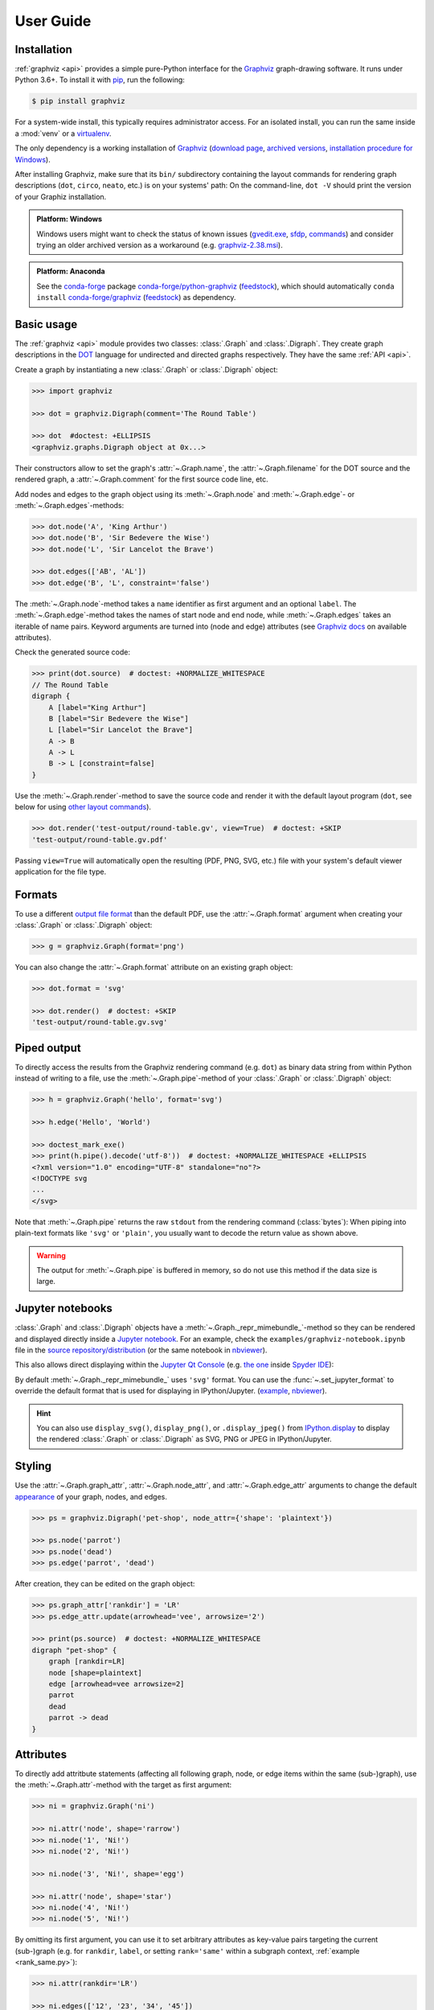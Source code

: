 .. _manual:

User Guide
==========


Installation
------------

:ref:`graphviz <api>` provides a simple pure-Python interface for the Graphviz_
graph-drawing software. It runs under Python 3.6+. To install it with pip_, run
the following:

.. code:: bash

    $ pip install graphviz

For a system-wide install, this typically requires administrator access. For an
isolated install, you can run the same inside a :mod:`venv` or a virtualenv_.

The only dependency is a working installation of Graphviz_
(`download page <upstream-download_>`_,
`archived versions <upstream-archived_>`_,
`installation procedure for Windows <upstream-windows_>`_).

After installing Graphviz, make sure that its ``bin/`` subdirectory containing
the layout commands for rendering graph descriptions (``dot``, ``circo``,
``neato``, etc.) is on your systems' path: On the command-line, ``dot -V``
should print the version of your Graphiz installation.

.. admonition:: Platform: Windows

    Windows users might want to check the status of known issues
    (gvedit.exe__, sfdp__, commands__) and consider trying an older archived
    version as a workaround (e.g. graphviz-2.38.msi__).

    __ https://gitlab.com/graphviz/graphviz/-/issues/1816
    __ https://gitlab.com/graphviz/graphviz/-/issues/1269
    __ https://gitlab.com/graphviz/graphviz/-/issues/1753
    __ https://www2.graphviz.org/Archive/stable/windows/graphviz-2.38.msi

.. admonition:: Platform: Anaconda

    See the conda-forge_ package
    `conda-forge/python-graphviz <conda-forge-python-graphviz_>`_
    (`feedstock <conda-forge-python-graphviz-feedstock_>`_),
    which should automatically ``conda install``
    `conda-forge/graphviz <conda-forge-graphviz_>`_
    (`feedstock <conda-forge-graphviz-feedstock_>`_) as dependency.


Basic usage
-----------

The :ref:`graphviz <api>` module provides two classes: :class:`.Graph` and
:class:`.Digraph`. They create graph descriptions in the DOT_ language for
undirected and directed graphs respectively. They have the same
:ref:`API <api>`.

Create a graph by instantiating a new :class:`.Graph` or
:class:`.Digraph` object:

.. code:: python

    >>> import graphviz

    >>> dot = graphviz.Digraph(comment='The Round Table')

    >>> dot  #doctest: +ELLIPSIS
    <graphviz.graphs.Digraph object at 0x...>

Their constructors allow to set the graph's :attr:`~.Graph.name`, the
:attr:`~.Graph.filename` for the DOT source and the rendered graph, a
:attr:`~.Graph.comment` for the first source code line, etc.

Add nodes and edges to the graph object using its :meth:`~.Graph.node` and
:meth:`~.Graph.edge`- or :meth:`~.Graph.edges`-methods:

.. code:: python

    >>> dot.node('A', 'King Arthur')
    >>> dot.node('B', 'Sir Bedevere the Wise')
    >>> dot.node('L', 'Sir Lancelot the Brave')

    >>> dot.edges(['AB', 'AL'])
    >>> dot.edge('B', 'L', constraint='false')

The :meth:`~.Graph.node`-method takes a ``name`` identifier as first argument
and an optional ``label``. The :meth:`~.Graph.edge`-method takes the names of
start node and end node, while :meth:`~.Graph.edges` takes an iterable of
name pairs. Keyword arguments are turned into (node and edge) attributes (see
`Graphviz docs <appearance_>`_ on available attributes).

Check the generated source code:

.. code:: python

    >>> print(dot.source)  # doctest: +NORMALIZE_WHITESPACE
    // The Round Table
    digraph {
        A [label="King Arthur"]
        B [label="Sir Bedevere the Wise"]
        L [label="Sir Lancelot the Brave"]
        A -> B
        A -> L
        B -> L [constraint=false]
    }

Use the :meth:`~.Graph.render`-method to save the source code and render it with the
default layout program (``dot``, see below for using `other layout commands
<Engines_>`_). 

.. code:: python

    >>> dot.render('test-output/round-table.gv', view=True)  # doctest: +SKIP
    'test-output/round-table.gv.pdf'

.. image:: _static/round-table.svg
    :align: center

Passing ``view=True`` will automatically open the resulting (PDF, PNG, SVG,
etc.) file with your system's default viewer application for the file type.


Formats
-------

To use a different `output file format`_ than the default PDF, use the
:attr:`~.Graph.format` argument when creating your :class:`.Graph` or
:class:`.Digraph` object:

.. code:: python

    >>> g = graphviz.Graph(format='png')

You can also change the :attr:`~.Graph.format` attribute on an existing graph
object:

.. code:: python

    >>> dot.format = 'svg'

    >>> dot.render()  # doctest: +SKIP
    'test-output/round-table.gv.svg'


Piped output
------------

To directly access the results from the Graphviz rendering command (e.g.
``dot``) as binary data string from within Python instead of writing to a file,
use the :meth:`~.Graph.pipe`-method of your :class:`.Graph` or
:class:`.Digraph` object:

.. code:: python

    >>> h = graphviz.Graph('hello', format='svg')

    >>> h.edge('Hello', 'World')

    >>> doctest_mark_exe()
    >>> print(h.pipe().decode('utf-8'))  # doctest: +NORMALIZE_WHITESPACE +ELLIPSIS
    <?xml version="1.0" encoding="UTF-8" standalone="no"?>
    <!DOCTYPE svg
    ...
    </svg>

Note that :meth:`~.Graph.pipe` returns the raw ``stdout`` from the rendering
command (:class:`bytes`): When piping into plain-text formats like ``'svg'`` or
``'plain'``, you usually want to decode the return value as shown above.

.. warning::

    The output for :meth:`~.Graph.pipe` is buffered in memory, so do not use
    this method if the data size is large.


Jupyter notebooks
-----------------

:class:`.Graph` and :class:`.Digraph` objects have a
:meth:`~.Graph._repr_mimebundle_`-method so they can be rendered and displayed
directly inside a `Jupyter notebook`_. For an example, check the
``examples/graphviz-notebook.ipynb`` file in the
`source repository/distribution <graphviz-notebook.ipynb_>`_
(or the same notebook in `nbviewer <graphviz-notebook.ipynb-nbviewer_>`_).

This also allows direct displaying within the `Jupyter Qt Console`_ (e.g.
`the one <spyderconsole_>`_ inside `Spyder IDE`_):

.. image:: _static/qtconsole.png
    :align: center

By default :meth:`~.Graph._repr_mimebundle_` uses ``'svg'`` format.
You can use the :func:`~.set_jupyter_format` to override the default format
that is used for displaying in IPython/Jupyter.
(`example <graphviz-jupyter-format.ipynb_>`_,
`nbviewer <graphviz-jupyter-format.ipynb-nbviewer_>`_).

.. hint::

    You can also use ``display_svg()``, ``display_png()``, or ``.display_jpeg()``
    from `IPython.display`_ to display the rendered
    :class:`.Graph` or :class:`.Digraph` as SVG, PNG or JPEG
    in IPython/Jupyter.


Styling
-------

Use the :attr:`~.Graph.graph_attr`, :attr:`~.Graph.node_attr`, and
:attr:`~.Graph.edge_attr` arguments to change the default appearance_ of your
graph, nodes, and edges.

.. code:: python

    >>> ps = graphviz.Digraph('pet-shop', node_attr={'shape': 'plaintext'})

    >>> ps.node('parrot')
    >>> ps.node('dead')
    >>> ps.edge('parrot', 'dead')

After creation, they can be edited on the graph object:

.. code:: python

    >>> ps.graph_attr['rankdir'] = 'LR'
    >>> ps.edge_attr.update(arrowhead='vee', arrowsize='2')

    >>> print(ps.source)  # doctest: +NORMALIZE_WHITESPACE
    digraph "pet-shop" {
        graph [rankdir=LR]
        node [shape=plaintext]
        edge [arrowhead=vee arrowsize=2]
        parrot
        dead
        parrot -> dead
    }

.. image:: _static/pet-shop.svg
    :align: center


.. _attributes:

Attributes
----------

To directly add attritbute statements (affecting all following graph, node, or
edge items within the same (sub-)graph), use the :meth:`~.Graph.attr`-method
with the target as first argument:

.. code:: python

    >>> ni = graphviz.Graph('ni')

    >>> ni.attr('node', shape='rarrow')
    >>> ni.node('1', 'Ni!')
    >>> ni.node('2', 'Ni!')

    >>> ni.node('3', 'Ni!', shape='egg')

    >>> ni.attr('node', shape='star')
    >>> ni.node('4', 'Ni!')
    >>> ni.node('5', 'Ni!')

By omitting its first argument, you can use it to set arbitrary attributes as
key-value pairs targeting the current (sub-)graph (e.g. for ``rankdir``,
``label``, or setting ``rank='same'`` within a subgraph context,
:ref:`example <rank_same.py>`):

.. code:: python

    >>> ni.attr(rankdir='LR')

    >>> ni.edges(['12', '23', '34', '45'])

    >>> print(ni.source)  # doctest: +NORMALIZE_WHITESPACE
    graph ni {
        node [shape=rarrow]
        1 [label="Ni!"]
        2 [label="Ni!"]
        3 [label="Ni!" shape=egg]
        node [shape=star]
        4 [label="Ni!"]
        5 [label="Ni!"]
        rankdir=LR
        1 -- 2
        2 -- 3
        3 -- 4
        4 -- 5
    }

.. image:: _static/ni.svg
    :align: center


.. _ports:

Node ports & compass
--------------------

The :meth:`~.Graph.edge`- and :meth:`~.Graph.edges`-methods use the
colon-separated format ``node[:port[:compass]]`` for ``tail`` and ``head``
nodes. This allows to specify an optional node ``port`` plus an optional
``compass`` point the edge should aim at for the given tail or head node
(:ref:`example <btree.py>`).

As colons are used to indicate ``port`` and ``compass``, node names with
literal colon(s) (``:``) are not supported. Note that there is no such
restriction for the ``label`` argument, so you can work around by choosing a
colon-free ``name`` together with the wanted ``label``:

.. code:: python

    >>> cpp = graphviz.Digraph('C++')
    
    >>> cpp.node('A', 'std::string')
    >>> cpp.node('B', '"spam"')
    
    >>> cpp.edge('A', 'B')
    
    >>> print(cpp.source)  # doctest: +NORMALIZE_WHITESPACE
    digraph "C++" {
        A [label="std::string"]
        B [label="\"spam\""]
        A -> B
    }


Backslash escapes
-----------------

The Graphviz layout engine supports a number of
`escape sequences <escString_>`_ such as ``\n``, ``\l``, ``\r`` (for multi-line
labels: centered, left-justified, right-justified) and ``\N``, ``\G``, ``\L``
(expanded to the current node name, graph name, object label). To be able to
use them from this library (e.g. for labels), strings with backslashes are
passed on as is. This means that literal backslashes need to be escaped
(doubled) by the user. As the backslash is also special in Python string
literals, a second level of doubling is needed (e.g. ``label='\\\\'``). This
kind of doubling can be avoided by using `raw string literals`_ (``r'...'``)
instead (same solution as proposed for the stdlib :mod:`re` module):

.. code:: python

    >>> e = graphviz.Digraph('escapes')

    >>> e.node('backslash', label=r'\\')
    >>> e.node('multi_line', label=r'centered\nleft\lright\r')

    >>> print(e.source)  # doctest: +NORMALIZE_WHITESPACE
    digraph escapes {
        backslash [label="\\"]
        multi_line [label="centered\nleft\lright\r"]
    }

.. image:: _static/escapes.svg
    :align: center

To disable any special character meaning in a string (e.g. from user input to
be rendered literally), use the :func:`.escape` function (cf. the
:func:`re.escape` function):

.. code:: python

    >>> bs = graphviz.Digraph()

    >>> bs.node(graphviz.escape('\\'))

    >>> print(bs.source)  # doctest: +NORMALIZE_WHITESPACE
    digraph {
        "\\"
    }

.. admonition:: Historical note

    To prevent breaking the internal quoting mechanism, the special meaning of
    ``\"`` as a backslash-escaped quote has been disabled since version
    ``0.14``. E.g. both ``label='"'`` and ``label='\\"'`` now produce the same
    DOT source ``[label="\""]`` (a label that renders as a literal quote).


Quoting and HTML-like labels
----------------------------

The graph-building methods of :class:`.Graph` and :class:`.Digraph` objects
automatically take care of quoting (and escaping quotes)
`where needed <DOT_>`_ (whitespace, keywords, double quotes, etc.):

.. code:: python

    >>> q = graphviz.Digraph()

    >>> q.edge('spam', 'eggs eggs')
    >>> q.edge('node', '"here\'s a quote"')

    >>> print(q.source)  # doctest: +NORMALIZE_WHITESPACE
    digraph {
        spam -> "eggs eggs"
        "node" -> "\"here's a quote\""
    }

If a string starts with ``'<'`` and ends with ``'>'``, it is passed on as is,
without quoting/escaping: The content between the angle brackets is treated by
the engine as special **HTML string** that can be used for `HTML-like labels`_:

.. code:: python

    >>> h = graphviz.Graph('html_table')

    >>> h.node('tab', label='''<<TABLE>
    ...  <TR>
    ...    <TD>left</TD>
    ...    <TD>right</TD>
    ...  </TR>
    ... </TABLE>>''')

.. image:: _static/html_table.svg
    :align: center

For strings that should literally begin with ``'<'`` and end with ``'>'``, use
the :func:`.nohtml` function to disable the special meaning of angled
parenthesis and apply normal quoting/escaping (before ``0.8.2``, the only
workaround was to add leading or trailing space, e.g. ``label=' <>'``):

.. code:: python

    >>> d = graphviz.Digraph('diamond', format='svg')

    >>> d.node('diamond', label=graphviz.nohtml('<>'))

    >>> print(d.source)  # doctest: +NORMALIZE_WHITESPACE
    digraph diamond {
        diamond [label="<>"]
    }

.. image:: _static/diamond.svg
    :align: center


.. _subgraphs:

Subgraphs & clusters
--------------------

:class:`.Graph` and :class:`.Digraph` objects have a
:meth:`~.Graph.subgraph`-method for adding a subgraph to an instance.

There are two ways to use it: Either with a ready-made graph object of the same
kind as the only argument (whose content is added as a subgraph) or omitting
the ``graph`` argument (returning a context manager for defining the subgraph
content more elegantly within a ``with``-block).

First usage option, with ``graph`` as the only argument:

.. code:: python

    >>> p = graphviz.Graph(name='parent')
    >>> p.edge('spam', 'eggs')

    >>> c = graphviz.Graph(name='child', node_attr={'shape': 'box'})
    >>> c.edge('foo', 'bar')

    >>> p.subgraph(c)

Second usage, with a ``with``-block (omitting the ``graph`` argument):

.. code:: python

    >>> p = graphviz.Graph(name='parent')
    >>> p.edge('spam', 'eggs')

    >>> with p.subgraph(name='child', node_attr={'shape': 'box'}) as c:
    ...    c.edge('foo', 'bar')

Both produce the same result:

.. code:: python

    >>> print(p.source)  # doctest: +NORMALIZE_WHITESPACE
    graph parent {
        spam -- eggs
        subgraph child {
            node [shape=box]
            foo -- bar
        }
    }

.. important::

    If the ``name`` of a subgraph begins with ``'cluster'`` (all lowercase) the
    layout engine will treat it as a special cluster subgraph
    (:ref:`example <cluster.py>`). Also see the `Subgraphs and Clusters`
    section of `the DOT language documentation <DOT_>`_.

When :meth:`~.Graph.subgraph` is used as a context manager, the new graph
instance  is created with ``strict=None`` and the parent graph's values for
``directory``, ``engine``, ``format``,``renderer``, ``formatter``, and ``encoding``.
Note that these attributes are only relevant when rendering the subgraph independently
(i.e. as a stand-alone graph) from within the ``with``-block:

.. code:: python

    >>> p = graphviz.Graph(name='parent')

    >>> with p.subgraph(name='child') as c:
    ...    c.edge('bacon', 'eggs')
    ...    c.render()  # doctest: +SKIP
    'child.gv.pdf'


Engines
-------

To use a different layout command than the default ``dot`` when rendering your
graph, use the :attr:`~.Graph.engine` argument when creating your graph. 

.. code:: python

    >>> g = graphviz.Graph(engine='neato')

You can also change the :attr:`~.Graph.engine` attribute of an existing
instance:

.. code:: python

    >>> dot.engine = 'circo'


Unflatten
---------

To prepocess the DOT_ source of a :class:`.Graph` or :class:`.Digraph` with
the unflatten_ preprocessor (`PDF <unflatten_pdf_>`_), use the
:meth:`~.Graph.unflatten`-method.

.. code:: python

    >>> w = graphviz.Digraph('wide')

    >>> w.edges(('0', str(i)) for i in range(1, 10))

    >>> w.view()  # doctest: +SKIP

.. image:: _static/wide.svg
    :align: center

unflatten_ is used to improve the aspect ratio of graphs having many leaves or
disconnected nodes.

.. code:: python

    >>> u = w.unflatten(stagger=3)

    >>> u.view()  # doctest: +SKIP

.. image:: _static/wide-unflatten-stagger-3.svg
    :align: center

The method returns a :class:`.Source` object that you can
:meth:`~.Source.render`, :meth:`~.Source.view`, etc. with the same API
(minus modification, see details `below <Using raw DOT_>`_).

.. code:: python

    >>> u = w.unflatten(stagger=2)

    >>> u.view()  # doctest: +SKIP

.. image:: _static/wide-unflatten-stagger-2.svg
    :align: center


Custom DOT statements
---------------------

To add arbitrary statements to the created DOT_ source, use the
:attr:`~.Graph.body` attribute of the :class:`.Graph` or :class:`.Digraph`
object. It holds the verbatim :class:`list` of lines to be written to the source file
(including their newline). Use its ``append()``- or ``extend()``-method:

.. code:: python

    >>> rt = graphviz.Digraph(comment='The Round Table')

    >>> rt.body.append('\t"King Arthur" -> {\n\t\t"Sir Bedevere", "Sir Lancelot"\n\t}\n')
    >>> rt.edge('Sir Bedevere', 'Sir Lancelot', constraint='false')

    >>> print(rt.source)  # doctest: +NORMALIZE_WHITESPACE
    // The Round Table
    digraph {
        "King Arthur" -> {
            "Sir Bedevere", "Sir Lancelot"
        }
        "Sir Bedevere" -> "Sir Lancelot" [constraint=false]
    }

Note that you might need to correctly quote/escape identifiers and strings
containing whitespace or other special characters when using this method.


Using raw DOT
-------------

To render a ready-made DOT source code string (instead of assembling one with
the higher-level interface of :class:`.Graph` or :class:`.Digraph`), create a
:class:`.Source` object holding your DOT string:

.. code:: python

    >>> src = graphviz.Source('digraph "the holy hand grenade" { rankdir=LR; 1 -> 2 -> 3 -> lob }')

    >>> src  #doctest: +ELLIPSIS
    <graphviz.sources.Source object at 0x...>

Use the :meth:`~.Source.render`-method to save and render it:

.. code:: python

    >>> src.render('test-output/holy-grenade.gv', view=True)  # doctest: +SKIP
    'test-output/holy-grenade.gv.pdf'

.. image:: _static/holy-grenade.svg
    :align: center

Apart from the missing editing methods, :class:`.Source` objects are the same
as the higher-level graph objects (:meth:`~.Source.pipe`-method,
:attr:`~.Source.format`, :attr:`~.Source.engine`, Jupyter notebook repr, etc.),
see above.


Existing files
--------------

To directly render an existing DOT source file (e.g. created with other tools),
you can use the :func:`graphviz.render` function. 

.. code:: python

    >>> graphviz.render('dot', 'png', 'test-output/holy-grenade.gv')  # doctest: +SKIP
    'test-output/holy-grenade.gv.png'

To directly display the graph of an existing DOT source file inside a 
Jupyter `notebook <Jupyter notebook_>`_ or `Qt Console <Jupyter Qt Console_>`_,
you can use the :meth:`.Source.from_file`-classmethod (alternate constructor):

.. image:: _static/qtconsole-source.png
    :align: center

Note that :meth:`~.Source.render` and :meth:`~.Source.view` on the :class:`.Source`
returned by ``.Source.from_file`` skip writing the loaded file back. The same
holds for :meth:`~.Source.save` (resolve default ``.save(skip_existing=None)`` to
``skip_existing_run=True`` to skip writing the read :attr:`~.Source.source`
back into the same file (specifically to the same path that it was loaded from).
Call ``.save(skip_existing=False)`` if you want to re-write the loaded source.

.. admonition:: Historical note

    Before version ``0.18``, ``.render()``, ``.view()``, and ``.save()``
    wrote the content read into source back into the file.
    It was advised to use ``graphviz.render()`` and ``graphiz.view()``
    to directly work on files in case this was needed to avoid.


Integration with viewers
------------------------

On platforms such as Windows, viewer programs opened by rendering with
``view=True`` or the :meth:`~.Graph.view`-method might lock the (PDF, PNG,
etc.) file for as long as the viewer is open (blocking re-rendering it with a
``Permission denied`` error). You can use the :func:`~tempfile.mktemp` function
from the stdlib :mod:`tempfile` module to render to a different file for each
invocation to avoid needing to close the viewer window each time within such an
incremental workflow (and also preserve its intermediate steps):

.. code:: python

    >>> import tempfile

    >>> g = graphviz.Graph()

    >>> g.node('spam')

    >>> g.view(tempfile.mktemp('.gv'))  # doctest: +SKIP
    'C:\\Users\\User\\AppData\\Local\\Temp\\tmp3aoie8d0.gv.pdf'

    >>> g.view(tempfile.mktemp('.gv'))  # doctest: +SKIP
    'C:\\Users\\User\\AppData\\Local\\Temp\\tmphh4ig7a_.gv.pdf'

Other options are viewers that `support live updates`_ or using the Jupyter
`notebook <Jupyter notebook_>`_ or `Qt Console <Jupyter Qt Console_>`_ to
display the current version of the rendered graph in repeated add/render/view
cycles.


.. _Graphviz: https://www.graphviz.org
.. _DOT: https://www.graphviz.org/doc/info/lang.html
.. _DOT: https://www.graphviz.org/doc/info/lang.html
.. _upstream repo: https://gitlab.com/graphviz/graphviz/
.. _upstream-download: https://www.graphviz.org/download/
.. _upstream-archived: https://www2.graphviz.org/Archive/stable/
.. _upstream-windows: https://forum.graphviz.org/t/new-simplified-installation-procedure-on-windows/224

.. _pip: https://pip.readthedocs.io
.. _virtualenv: https://virtualenv.pypa.io

.. _Anaconda: https://docs.anaconda.com/anaconda/install/
.. _conda-forge: https://conda-forge.org
.. _conda-forge-python-graphviz: https://anaconda.org/conda-forge/python-graphviz
.. _conda-forge-python-graphviz-feedstock: https://github.com/conda-forge/python-graphviz-feedstock
.. _conda-forge-graphviz: https://anaconda.org/conda-forge/graphviz
.. _conda-forge-graphviz-feedstock: https://github.com/conda-forge/graphviz-feedstock

.. _output file format: https://www.graphviz.org/doc/info/output.html
.. _appearance: https://www.graphviz.org/doc/info/attrs.html
.. _escString: https://www.graphviz.org/docs/attr-types/escString/
.. _raw string literals: https://docs.python.org/3/reference/lexical_analysis.html#string-and-bytes-literals
.. _HTML-like labels: https://graphviz.org/doc/info/shapes.html#html
.. _unflatten: https://linux.die.net/man/1/unflatten
.. _unflatten_pdf: https://www.graphviz.org/pdf/unflatten.1.pdf
.. _Jupyter notebook: https://jupyter.org
.. _IPython.display: https://ipython.readthedocs.io/en/stable/api/generated/IPython.display.html#functions
.. _graphviz-notebook.ipynb: https://github.com/xflr6/graphviz/blob/master/examples/graphviz-notebook.ipynb
.. _graphviz-notebook.ipynb-nbviewer: https://nbviewer.org/github/xflr6/graphviz/blob/master/examples/graphviz-notebook.ipynb
.. _graphviz-jupyter-format.ipynb: https://github.com/xflr6/graphviz/blob/master/examples/graphviz-jupyter-format.ipynb
.. _graphviz-jupyter-format.ipynb-nbviewer: https://nbviewer.org/github/xflr6/graphviz/blob/master/examples/graphviz-jupyter-format.ipynb
.. _Jupyter Qt Console: https://qtconsole.readthedocs.io
.. _spyderconsole: https://docs.spyder-ide.org/ipythonconsole.html
.. _Spyder IDE: https://github.com/spyder-ide/spyder
.. _support live updates: https://superuser.com/questions/599442/pdf-viewer-that-handles-live-updating-of-pdf-doesnt-lock-the-file
